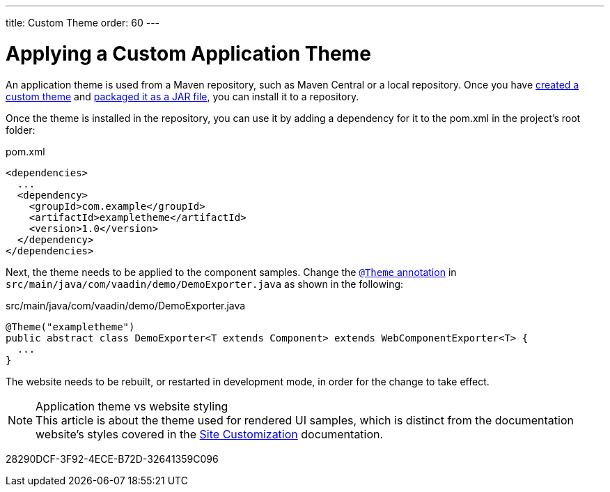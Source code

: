 ---
title: Custom Theme
order: 60
---

= Applying a Custom Application Theme

An application theme is used from a Maven repository, such as Maven Central or a local repository.
Once you have <<{articles}/components/ds-resources/customization/custom-theme#,created a custom theme>> and <<{articles}/components/ds-resources/customization/custom-theme-packaging#,packaged it as a JAR file>>, you can install it to a repository.

Once the theme is installed in the repository, you can use it by adding a dependency for it to the [filename]#pom.xml# in the project's root folder:

.[filename]#pom.xml#
[source,xml]
----
<dependencies>
  ...
  <dependency>
    <groupId>com.example</groupId>
    <artifactId>exampletheme</artifactId>
    <version>1.0</version>
  </dependency>
</dependencies>
----

Next, the theme needs to be applied to the component samples.
Change the <<{articles}/components/ds-resources/customization/custom-theme/#applying-a-custom-theme, `@Theme` annotation>> in `src/main/java/com/vaadin/demo/DemoExporter.java` as shown in the following:

.[filename]#src/main/java/com/vaadin/demo/DemoExporter.java#
[source,java]
----
@Theme("exampletheme")
public abstract class DemoExporter<T extends Component> extends WebComponentExporter<T> {
  ...
}
----

The website needs to be rebuilt, or restarted in development mode, in order for the change to take effect.

.Application theme vs website styling
[NOTE]
This article is about the theme used for rendered UI samples, which is distinct from the documentation website's styles covered in the <<customization#,Site Customization>> documentation.


[.discussion-id]
28290DCF-3F92-4ECE-B72D-32641359C096

